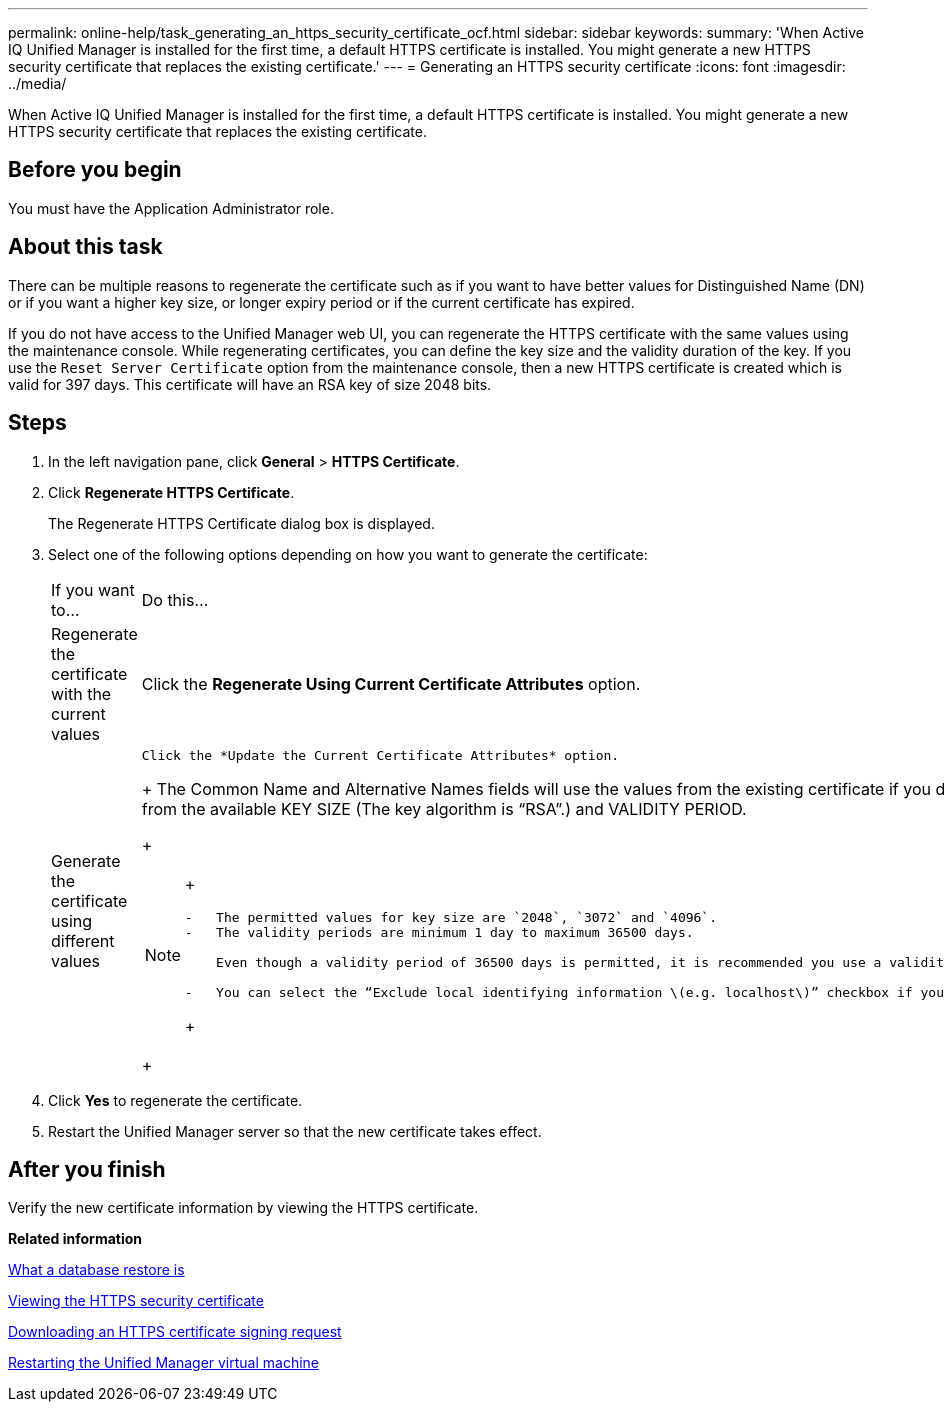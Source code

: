 ---
permalink: online-help/task_generating_an_https_security_certificate_ocf.html
sidebar: sidebar
keywords: 
summary: 'When Active IQ Unified Manager is installed for the first time, a default HTTPS certificate is installed. You might generate a new HTTPS security certificate that replaces the existing certificate.'
---
= Generating an HTTPS security certificate
:icons: font
:imagesdir: ../media/

[.lead]
When Active IQ Unified Manager is installed for the first time, a default HTTPS certificate is installed. You might generate a new HTTPS security certificate that replaces the existing certificate.

== Before you begin

You must have the Application Administrator role.

== About this task

There can be multiple reasons to regenerate the certificate such as if you want to have better values for Distinguished Name (DN) or if you want a higher key size, or longer expiry period or if the current certificate has expired.

If you do not have access to the Unified Manager web UI, you can regenerate the HTTPS certificate with the same values using the maintenance console. While regenerating certificates, you can define the key size and the validity duration of the key. If you use the `Reset Server Certificate` option from the maintenance console, then a new HTTPS certificate is created which is valid for 397 days. This certificate will have an RSA key of size 2048 bits.

== Steps

. In the left navigation pane, click *General* > *HTTPS Certificate*.
. Click *Regenerate HTTPS Certificate*.
+
The Regenerate HTTPS Certificate dialog box is displayed.

. Select one of the following options depending on how you want to generate the certificate:
+
|===
| If you want to...| Do this...
a|
Regenerate the certificate with the current values
a|
Click the *Regenerate Using Current Certificate Attributes* option.
a|
Generate the certificate using different values
a|
    Click the *Update the Current Certificate Attributes* option.
+
The Common Name and Alternative Names fields will use the values from the existing certificate if you do not enter new values. The "`Common Name`" should be set to the FQDN of the host. The other fields do not require values, but you can enter values, for example, for the EMAIL, COMPANY, DEPARTMENT, City, State, and Country if you want those values to be populated in the certificate. You can also select from the available KEY SIZE (The key algorithm is "`RSA`".) and VALIDITY PERIOD.
+
[NOTE]
====
+
....
-   The permitted values for key size are `2048`, `3072` and `4096`.
-   The validity periods are minimum 1 day to maximum 36500 days.

    Even though a validity period of 36500 days is permitted, it is recommended you use a validity period of not more than 397 days or 13 months. Because if you select a validity period of more than 397 days and plan to export a CSR for this certificate and get it signed by a well known CA, the validity of the signed certificate returned to you by the CA will be reduced to 397 days.

-   You can select the “Exclude local identifying information \(e.g. localhost\)” checkbox if you want to remove the local identifying information from the Alternative Names field in the certificate. When this checkbox is selected, only what you enter in the field is used in the Alternative Names field. When left blank the resulting certificate will not have an Alternative Names field at all.
....
+
====
+
|===

. Click *Yes* to regenerate the certificate.
. Restart the Unified Manager server so that the new certificate takes effect.

== After you finish

Verify the new certificate information by viewing the HTTPS certificate.

*Related information*

xref:concept_what_a_database_restore_is.adoc[What a database restore is]

xref:task_viewing_the_https_security_certificate_ocf.adoc[Viewing the HTTPS security certificate]

xref:task_downloading_an_https_certificate_signing_request_ocf.adoc[Downloading an HTTPS certificate signing request]

xref:task_restarting_the_unified_manager_virtual_machine.adoc[Restarting the Unified Manager virtual machine]
